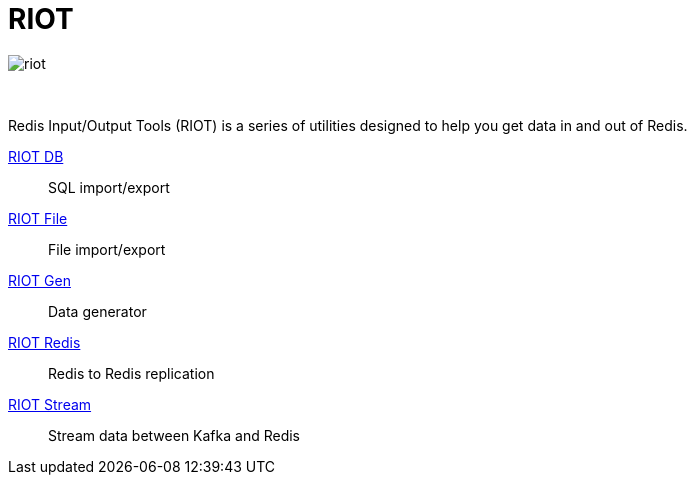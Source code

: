 = RIOT
:project-repo: redis-developer/riot
:uri-repo: https://github.com/{project-repo}
:site-url: http://developer.redislabs.com/riot
ifdef::env-github[]
:badges:
:tag: master
:!toc-title:
:tip-caption: :bulb:
:note-caption: :paperclip:
:important-caption: :heavy_exclamation_mark:
:caution-caption: :fire:
:warning-caption: :warning:
endif::[]

// Badges
ifdef::badges[]
image:https://img.shields.io/github/release/redis-developer/riot.svg["Latest Release", link="https://github.com/redis-developer/riot/releases/latest"]
image:https://snyk.io/test/github/redis-developer/riot/badge.svg?targetFile=build.gradle["Known Vulnerabilities", link="https://snyk.io/test/github/redis-developer/riot?targetFile=build.gradle"]
image:https://img.shields.io/github/license/redis-developer/riot.svg["License", link="https://github.com/redis-developer/riot"]
endif::[]

image::{site-url}/riot.svg[]

{empty} +
[.lead]
Redis Input/Output Tools (RIOT) is a series of utilities designed to help you get data in and out of Redis.

{site-url}/db[RIOT DB]::
    SQL import/export
{site-url}/file[RIOT File]::
    File import/export
{site-url}/gen[RIOT Gen]::
    Data generator
{site-url}/redis[RIOT Redis]::
    Redis to Redis replication
{site-url}/stream[RIOT Stream]::
    Stream data between Kafka and Redis